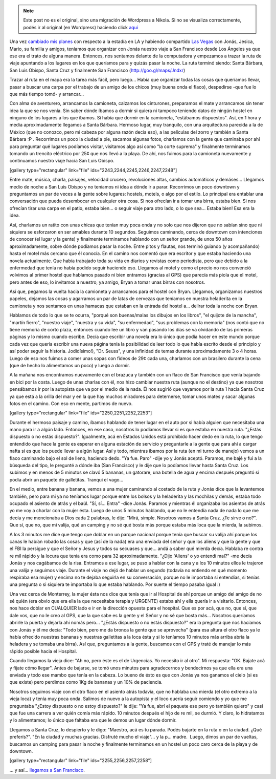.. link:
.. description:
.. tags: los angeles, viaje
.. date: 2013/06/10 16:16:19
.. title: LA - SF: 3 días
.. slug: la-sf-3-dias


.. note::

   Este post no es el original, sino una migración de Wordpress a
   Nikola. Si no se visualiza correctamente, podés ir al original (en
   Wordpress) haciendo click aquí_

.. _aquí: http://humitos.wordpress.com/2013/06/10/la-sf-3-dias/


Una vez `cambiado mis
planes <http://humitos.wordpress.com/2013/05/30/abrupto-cambio-de-planes/>`__
con respecto a la estadía en LA y habiendo compartido `Las
Vegas <http://humitos.wordpress.com/2013/06/08/las-vegas/>`__ con Jonás,
Jesica, Mario, su familia y amigos, teníamos que organizar con Jonás
nuestro viaje a San Francisco desde Los Ángeles ya que ese era el trato
de alguna manera. Entonces, nos sentamos delante de la computadora y
empezamos a trazar la ruta de viaje apuntando a los lugares en los que
queríamos para y quizás pasar la noche. La ruta terminó siendo: Santa
Bárbara, San Luis Obispo, Santa Cruz y finalmente San Francisco
(http://goo.gl/maps/Jndxr)

Trazar al ruta en el mapa era la tarea más fácil, pero luego... Había
que organizar todas las cosas que queríamos llevar, pasar a buscar una
carpa por el trabajo de un amigo de los chicos (muy buena onda el
flaco), despedirse -que fue lo que más tiempo tomó- y arrancar...

Con alma de aventurero, arrancamos la camioneta, calzamos los
cinturones, preparamos el mate y arrancamos sin tener idea la que se nos
venía. Sin saber dónde íbamos a dormir si quiera ni tampoco teniendo
datos de ningún hostel en ninguno de los lugares a los que íbamos. Si
había que dormir en la camioneta, "estábamos dispuestos". Así, en 1 hora
y media aproximadamente llegamos a Santa Bárbara. Hermoso lugar, muy
tranquilo, con una arquitectura parecida a la de México (que no conozco,
pero mi cabeza por alguna razón decía eso), a las películas del zorro y
también a Santa Bárbara :P . Recorrimos un poco la ciudad a pie, sacamos
algunas fotos, charlamos con la gente que caminaba por ahí para
preguntar qué lugares podíamos visitar, visitamos algo así como "la
corte suprema" y finalmente terminamos tomando un trencito eléctrico por
25¢ que nos llevó a la playa. De ahí, nos fuimos para la camioneta
nuevamente y continuamos nuestro viaje hacia San Luis Obispo.

[gallery type="rectangular" link="file"
ids="2243,2244,2245,2246,2247,2248"]

Entre mate, música, charla, paisajes, velocidad crucero, revoluciones
altas, cambios automáticos y demáses... Llegamos medio de noche a San
Luis Obispo y no teníamos ni idea a dónde ir a parar. Recorrimos un poco
downtown y preguntamos un par de veces a la gente sobre lugares:
hostels, motels, o algo por el estilo. Lo principal era entablar una
conversación que pueda desembocar en cualquier otra cosa. Si nos
ofrecían ir a tomar una birra, estaba bien. Si nos ofrecían tirar una
carpa en el patio, estaba bien... o seguir viaje para otro lado, o lo
que sea... Estaba bien! Esa era la idea.

Así, charlamos un ratito con unas chicas que tenían muy poca onda y no
solo que nos dijeron que no sabían sino que ni siquiera se esforzaron en
ser amables durante 10 segundos. Seguimos caminando, cerca de downtown
con intenciones de conocer (el lugar y la gente) y finalmente terminamos
hablando con un señor grande, de unos 50 años aproximadamente, sobre
dónde podíamos pasar la noche. Entre pitos y flautas, nos terminó
guiando (y acompañando) hasta el motel más cercano que él conocía. En el
camino nos comentó que era escritor y que estaba haciendo una novela
actualmente. Que había trabajado toda su vida en diarios y revistas como
periodista, pero que debido a la enfermedad que tenía no había podido
seguir haciendo eso. Llegamos al motel y como el precio no nos convenció
volvimos al primer hostel que habíamos pasado ni bien entramos (gracias
al GPS) que parecía más piola que el motel, pero antes de eso, lo
invitamos a nuestro, ya amigo, Bryan a tomar unas birras con nosotros.

Así que, pegamos la vuelta hacia la camioneta y arrancamos para el
hostel con Bryan. Llegamos, organizamos nuestros papeles, dejamos las
cosas y agarramos un par de latas de cervezas que teníamos en nuestra
heladerita en la camioneta y nos sentamos en unas hamacas que estaban en
la entrada del hostel a... delirar toda la noche con Bryan.

Hablamos de todo lo que se te ocurra, "porqué son buenas/malas los
dibujos en los libros", "el quijote de la mancha", "martín fierro",
"nuestro viaje", "nuestra y su vida", "su enfermedad", "sus problemas
con la memoria" (nos contó que no tiene memoria de corto plaza, entonces
cuando lee un libro y van pasando los días se va olvidando de las
primeras páginas y lo mismo cuando escribe. Decía que escribir una
novela era lo único que podía hacer en este mundo porque cada vez que
quería escribir una nueva página tenía la posibilidad de leer todo lo
que había escrito desde el principio y así poder seguir la historia.
Jodidísimo!), "Dr. Seuss", y una infinidad de temas durante
aproximadamente 3 o 4 horas. Luego de eso nos fuimos a comer unas sopas
con fideos de 29¢ cada una, charlamos con un brasilero durante la cena
(que de hecho lo alimentamos un poco) y luego a dormir.

A la mañana nos encontramos nuevamente con el brazuca y también con un
flaco de San Francisco que venía bajando en bici por la costa. Luego de
unas charlas con él, nos hizo cambiar nuestra ruta (aunque no el
destino) ya que nosotros pensábamos ir por la autopista que va por el
medio de la nada. Él nos sugirió que vayamos por la ruta 1 hacia Santa
Cruz ya que está a la orilla del mar y en la que hay muchos miradores
para deternerse, tomar unos mates y sacar algunas fotos en el camino.
Con eso en mente, partimos de nuevo.

[gallery type="rectangular" link="file" ids="2250,2251,2252,2253"]

Durante el hermoso paisaje y camino, íbamos hablando de tener lugar en
el auto por si había alguien que necesitaba una mano para ir a algún
lado. Entonces, en ese caso, nosotros lo podíamos llevar si es que
estaba en nuestra ruta. "¿Estás dispuesto o no estás dispuesto?".
Igualmente, acá en Estados Unidos está prohibido hacer dedo en la ruta,
lo que tengo entendido que hace la gente es esperar en alguna estación
de servicio y preguntarle a la gente que para ahí a cargar nafta si es
que los puede llevar a algún lugar. Así y todo, mientras íbamos por la
ruta (en mi turno de manejo) vemos a un flaco caminando bajo el sol de
lleno, haciendo dedo. "Ya fue. Paro" -dije yo y Jonás aceptó. Paramos,
me bajé y fui a la búsqueda del tipo, le pregunté a dónde iba (San
Francisco) y le dije que lo podíamos llevar hasta Santa Cruz. Los
subimos y en menos de 5 minutos se clavó 5 bananas, un gatorare, una
botella de agua y encima después preguntó si podía abrir un paquete de
galletitas. Tranqui el vago...

En el medio, entre banana y banana, vemos a una mujer caminando al
costado de la ruta y Jonás dice que la levantemos también, pero para mi
ya no teníamos lugar porque entre los bolsos y la heladerita y las
mochilas y demás, estaba todo ocupado el asiento de atrás y el baúl.
"Sí, sí... Entra" -dice Jonás. Paramos y mientras él organizaba los
asientos de atrás yo me voy a charlar con la mujer ésta. Luego de unos 5
minutos hablando, que no le entendía nada de nada lo que me decía y me
mencionaba a Dios cada 2 palabras, le dije: "Mirá, simple. Nosotros
vamos a Santa Cruz. ¿Te sirve o no?". Que sí, que no, que mi valija, qué
un camping y no sé qué bosta más porque estaba más loca que la mierda,
la subimos.

A los 3 minutos me dice que tengo que doblar en un parque nacional
porque tenía que buscar su valija ahí porque los canas le habían robado
las cosas y que (así de la nada) era una enviada del señor y que los
aliens y que la gente y que el FBI la persigue y que el Señor y Jesus y
todos su secuases y que... andá a saber qué mierda decía. Hablaba re
contra re mil rápido y la locura que tenía era como para 32
aproximadamente. "¿Dijo 'Aliens' o yo entendí mal?" -me decía Jonás y
nos cagábamos de la risa. Entramos a ese lugar, se puso a hablar con la
cana y a los 10 minutos ellos le trajeron una valija y seguimos viaje.
Durante el viaje no dejó de hablar un segundo (todavía no entiendo en
qué momento respiraba esa mujer) y encima no te dejaba seguirla en su
conversación, porque no le importaba si entendías, si tenías una
pregunta o si siquiera te importaba lo que estaba hablando. Por suerte
el tiempo pasaba igual :)

Una vez cerca de Monterrey, la mujer ésta nos dice que tenía que ir al
Hospital de ahí porque un amigo del amigo de no sé quién (era obvio que
era ella la que necesitaba terapia y URGENTE) estaba ahí y ella quería
ir a visitarlo. Entonces, nos hace doblar en CUALQUIER lado e ir en la
dirección opuesta para el hospital. Que es por acá, que no, que sí, que
dale vos, que no le creo al GPS, que la que sabe es la gente y el Señor
y no sé que bosta más... Nosotros queríamos abrirle la puerta y dejarla
ahí nomás pero... "¿Estás dispuesto o no estás dispuesto?" era la
pregunta que nos hacíamos con Jonás y él me decía: "Todo bien, pero me
da bronca la gente que se aprovecha" (para esa altura el otro flaco ya
le había ofrecido nuestras bananas y nuestras galletitas a la loca ésta
y si lo teníamos 10 minutos más arriba abría la heladera y se tomaba una
birra). Así que, preguntamos a la gente, buscamos con el GPS y traté de
manejar lo más rápido posible hacia el Hospital.

Cuando llegamos la vieja dice: "Ah no, pero éste es el de Urgencias. Yo
necesito ir al otro". Mi respuesta: "OK. Bajate acá y fijate cómo
llegar". Antes de bajarse, se tomó unos minutos para agradecernos y
bendecirnos ya que ella era una enviada y todo ese mambo que tenía en la
cabeza. Lo bueno de ésto es que con Jonás ya nos ganamos el cielo (si es
que existe) pero perdimos como 1Kg de bananas y un 10% de paciencia.

Nosotros seguimos viaje con el otro flaco en el asiento atrás todavía,
que no hablaba una mierda (el otro extremo a la vieja loca) y tenía muy
poca onda. Salimos de nuevo a la autopista y el loco quería seguir
comiendo y yo que me preguntaba "¿Estoy dispuesto o no estoy dispuesto?"
le dije: "Ya fue, abrí el paquete ese pero yo también quiero" y casi que
fue una carrera a ver quién comía más rápido. 10 minutos después el hijo
de re mil, se durmió. Y claro, lo hidratamos y lo alimentamos; lo único
que faltaba era que le demos un lugar dónde dormir.

Llegamos a Santa Cruz, lo despierto y le digo: "Maestro, acá es tu
parada. Podés bajarte en la ruta o en la ciudad. ¿Qué preferís?". "En la
ciudad y muchas gracias. Disfruté mucho el viaje"... y la p... madre.
 Luego, dimos un par de vueltas, buscamos un camping para pasar la noche
y finalmente terminamos en un hostel un poco caro cerca de la playa y de
downtown.

[gallery type="rectangular" link="file" ids="2255,2256,2257,2258"]

... y así... `llegamos a San
Francisco <http://humitos.wordpress.com/2013/06/07/san-francisco-california-eeuu/>`__.
